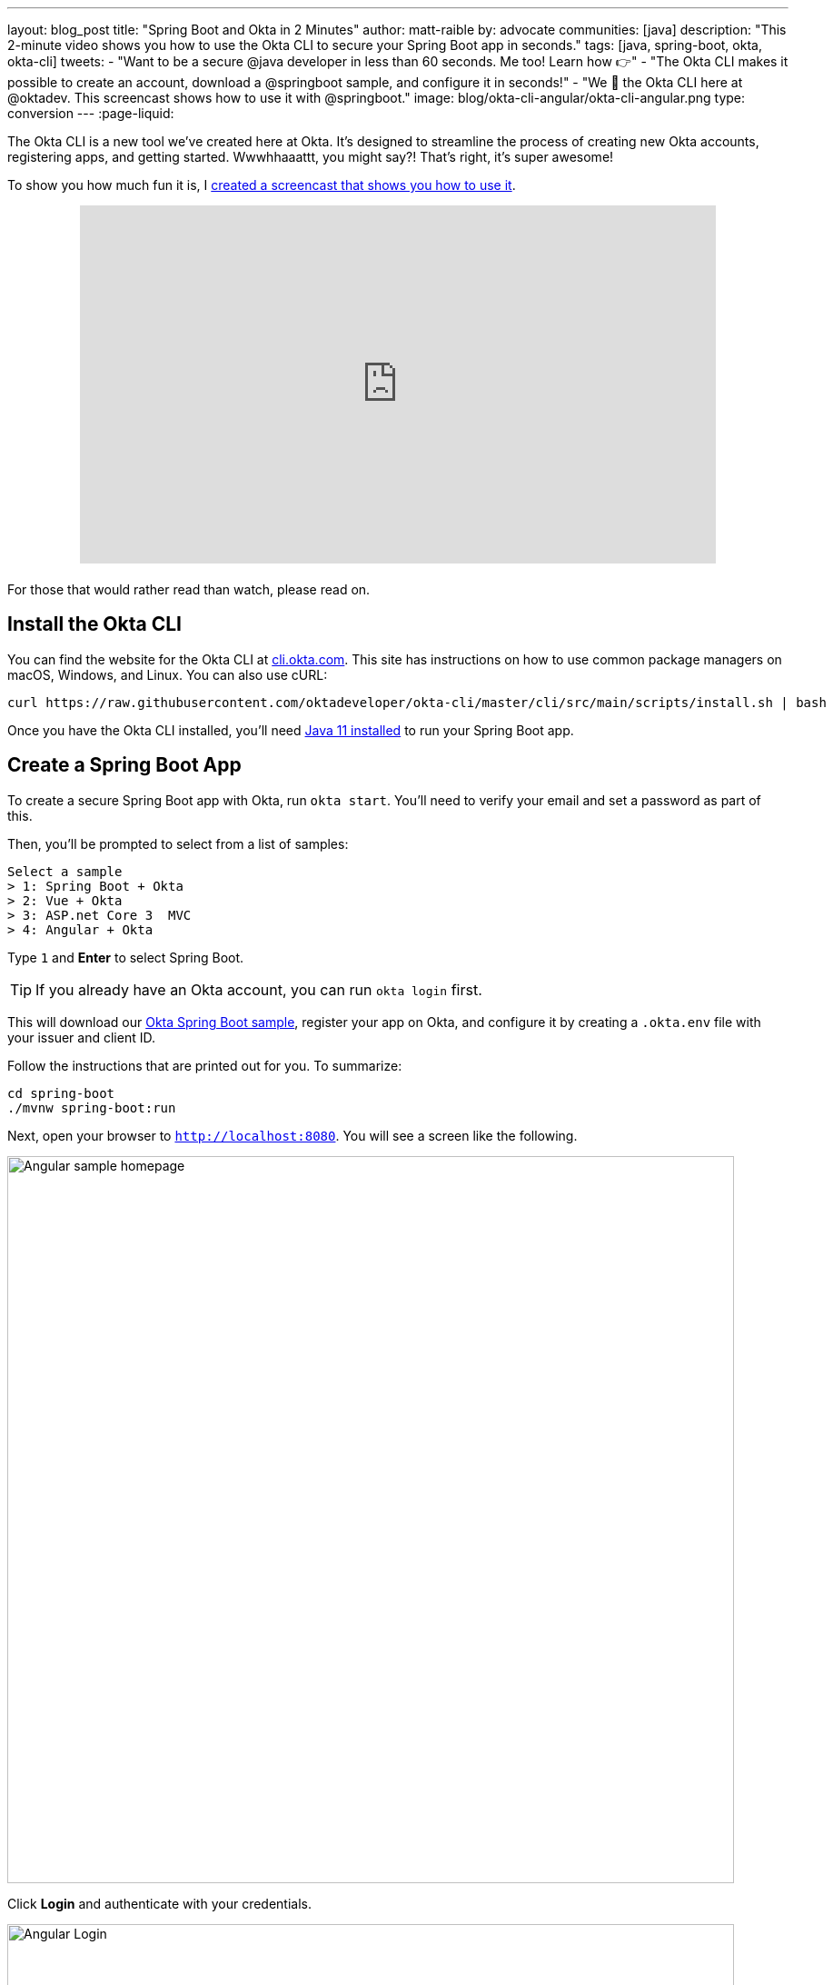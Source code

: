 ---
layout: blog_post
title: "Spring Boot and Okta in 2 Minutes"
author: matt-raible
by: advocate
communities: [java]
description: "This 2-minute video shows you how to use the Okta CLI to secure your Spring Boot app in seconds."
tags: [java, spring-boot, okta, okta-cli]
tweets:
- "Want to be a secure @java developer in less than 60 seconds. Me too! Learn how 👉"
- "The Okta CLI makes it possible to create an account, download a @springboot sample, and configure it in seconds!"
- "We 💙 the Okta CLI here at @oktadev. This screencast shows how to use it with @springboot."
image: blog/okta-cli-angular/okta-cli-angular.png
type: conversion
---
:page-liquid:

The Okta CLI is a new tool we've created here at Okta. It's designed to streamline the process of creating new Okta accounts, registering apps, and getting started. Wwwhhaaattt, you might say?! That's right, it's super awesome!

To show you how much fun it is, I https://youtu.be/nizsd2yYch0[created a screencast that shows you how to use it].

++++
<div style="text-align: center; margin-bottom: 1.25rem">
<iframe width="700" height="394" style="max-width: 100%" src="https://www.youtube.com/embed/nizsd2yYch0" frameborder="0" allow="accelerometer; autoplay; encrypted-media; gyroscope; picture-in-picture" allowfullscreen></iframe>
</div>
++++

For those that would rather read than watch, please read on.

== Install the Okta CLI

You can find the website for the Okta CLI at https://cli.okta.com/[cli.okta.com]. This site has instructions on how to use common package managers on macOS, Windows, and Linux. You can also use cURL:

[source,shell]
----
curl https://raw.githubusercontent.com/oktadeveloper/okta-cli/master/cli/src/main/scripts/install.sh | bash
----

Once you have the Okta CLI installed, you'll need https://adoptopenjdk.net/[Java 11 installed] to run your Spring Boot app.

== Create a Spring Boot App

To create a secure Spring Boot app with Okta, run `okta start`. You'll need to verify your email and set a password as part of this.

Then, you'll be prompted to select from a list of samples:

[source,shell]
----
Select a sample
> 1: Spring Boot + Okta
> 2: Vue + Okta
> 3: ASP.net Core 3  MVC
> 4: Angular + Okta
----

Type `1` and **Enter** to select Spring Boot.

TIP: If you already have an Okta account, you can run `okta login` first.

This will download our https://github.com/okta-samples/okta-spring-boot-sample[Okta Spring Boot sample], register your app on Okta, and configure it by creating a `.okta.env` file with your issuer and client ID.

Follow the instructions that are printed out for you. To summarize:

[source,shell]
----
cd spring-boot
./mvnw spring-boot:run
----

Next, open your browser to `http://localhost:8080`. You will see a screen like the following.

image::{% asset_path 'blog/okta-cli-angular/homepage.png' %}[alt=Angular sample homepage,width=800,align=center]

Click **Login** and authenticate with your credentials.

image::{% asset_path 'blog/okta-cli-angular/login.png' %}[alt=Angular Login,width=800,align=center]

Upon successful sign-in, you'll be returned to your app. Click on **Profile** to see your data that's retrieved using our Angular SDK's `getUser()` method.

[source,typescript]
----
export class ProfileComponent implements OnInit {
  claims: Array<Claim>;

  constructor(public oktaAuth: OktaAuthService) {}

  async ngOnInit() {
    const userClaims = await this.oktaAuth.getUser();
    this.claims = Object.entries(userClaims).map(entry => ({ claim: entry[0], value: entry[1] }));
  }

}
----

image::{% asset_path 'blog/okta-cli-angular/profile.png' %}[alt=Your ID Token Claims,width=800,align=center]

== Learn More about Angular and Okta

I hope you've enjoyed this brief intro to the Okta CLI. It's a tool for developers to make their lives easier. If you have any suggestions for improvement, please add an issuer to our https://github.com/oktadeveloper/okta-cli[oktadeveloper/okta-cli] repository.

If you like Spring Boot and Okta, you might like these posts:

- link:/blog/2020/01/21/angular-material-login[Build a Beautiful App + Login with Angular Material]
- link:/blog/2020/01/06/crud-angular-9-spring-boot-2[Build a CRUD App with Angular 9 and Spring Boot 2.2]
- link:/blog/2019/08/16/angular-mysql-express[How to Work with Angular and MySQL]
- 📺 https://www.youtube.com/watch?v=BKepFaIwCvo&list=PLshTZo9V1-aE4lo3ByFQWex5b-QXeyX-P[OktaDev Angular Playlist on YouTube]

Be sure to follow us **@oktadev** on https://twitter.com/oktadev[Twitter], https://youtube.com/oktadev[YouTube] and https://www.twitch.tv/oktadev[Twitch]. We're accustomed to publishing fantastic content!
